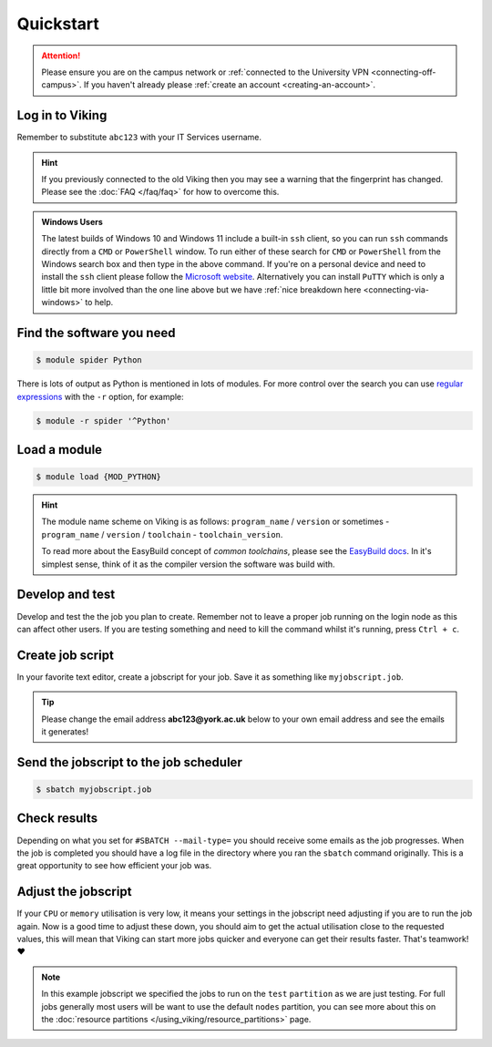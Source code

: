 Quickstart
==========

.. attention::
    Please ensure you are on the campus network or :ref:`connected to the University VPN <connecting-off-campus>`. If you haven't already please :ref:`create an account <creating-an-account>`.

Log in to Viking
----------------

.. code-block:: console
    :caption: from a Linux or MacOS terminal or Windows PowerShell with OpenSSH installed

    $ ssh abc123@viking.york.ac.uk

Remember to substitute ``abc123`` with your IT Services username.

.. hint::

    If you previously connected to the old Viking then you may see a warning that the fingerprint has changed. Please see the :doc:`FAQ </faq/faq>` for how to overcome this.


.. admonition:: Windows Users

    The latest builds of Windows 10 and Windows 11 include a built-in ``ssh`` client, so you can run ``ssh`` commands directly from a ``CMD`` or ``PowerShell`` window. To run either of these search for ``CMD`` or ``PowerShell`` from the Windows search box and then type in the above command. If you're on a personal device and need to install the ``ssh`` client please follow the `Microsoft website <https://learn.microsoft.com/en-us/windows-server/administration/openssh/openssh_install_firstuse?tabs=gui#install-openssh-for-windows>`_. Alternatively you can install ``PuTTY`` which is only a little bit more involved than the one line above but we have :ref:`nice breakdown here <connecting-via-windows>` to help.


Find the software you need
--------------------------

.. code-block:: console

    $ module spider Python


.. FIXME: add example output

There is lots of output as Python is mentioned in lots of modules. For more control over the search you can use `regular expressions <https://datasciencedojo.com/blog/regular-expression-101/#>`_ with the ``-r`` option, for example:

.. code-block:: console

    $ module -r spider '^Python'


Load a module
--------------

.. code-block:: console

    $ module load {MOD_PYTHON}


.. FIXME: check this is correct

.. hint::

    The module name scheme on Viking is as follows: ``program_name`` / ``version`` or sometimes - ``program_name`` / ``version`` / ``toolchain`` - ``toolchain_version``.

    To read more about the EasyBuild concept of *common toolchains*, please see the `EasyBuild docs <https://docs.easybuild.io/common-toolchains/>`_. In it's simplest sense, think of it as the compiler version the software was build with.


Develop and test
----------------

Develop and test the the job you plan to create. Remember not to leave a proper job running on the login node as this can affect other users. If you are testing something and need to kill the command whilst it's running, press ``Ctrl + c``.


Create job script
-----------------

In your favorite text editor, create a jobscript for your job. Save it as something like ``myjobscript.job``.

.. tip::

    Please change the email address **abc123@york.ac.uk** below to your own email address and see the emails it generates!


.. code-block:: bash
    :caption: this is just a basic template
    :linenos:

    {SHEBANG}
    #SBATCH --job-name=my_job               # Job name
    #SBATCH --nodes=1                       # Number of nodes to run on
    #SBATCH --ntasks=1                      # Number of MPI tasks to request
    #SBATCH --cpus-per-task=1               # Number of CPU cores per MPI task
    #SBATCH --mem=16G                       # Total memory to request
    #SBATCH --time=0-00:15:00               # Time limit (DD-HH:MM:SS)
    #SBATCH --account=dept-proj-year        # Project account to use
    #SBATCH --mail-type=END,FAIL            # Mail events (NONE, BEGIN, END, FAIL, ALL)
    #SBATCH --mail-user=abc123@york.ac.uk   # Where to send mail
    #SBATCH --output=%x-%j.log              # Standard output log
    #SBATCH --error=%x-%j.err               # Standard error log
    #SBATCH --partition=test

    # Abort if any command fails
    set -e

    # Purge any previously loaded modules #
    module purge

    # Load modules #
    module load {MOD_PYTHON}

    # Commands to run #
    echo My working directory is: `pwd`
    echo Running job on host:
    echo -e '\t'`hostname` at `date`'\n'

    python -c 'print ("Hello, world!")'

    echo '\n'Job completed at `date`


Send the jobscript to the job scheduler
---------------------------------------

.. code-block:: console

    $ sbatch myjobscript.job


Check results
--------------

Depending on what you set for ``#SBATCH --mail-type=`` you should receive some emails as the job progresses. When the job is completed you should have a log file in the directory where you ran the ``sbatch`` command originally. This is a great opportunity to see how efficient your job was.


Adjust the jobscript
--------------------

If your ``CPU`` or ``memory`` utilisation is very low, it means your settings in the jobscript need adjusting if you are to run the job again. Now is a good time to adjust these down, you should aim to get the actual utilisation close to the requested values, this will mean that Viking can start more jobs quicker and everyone can get their results faster. That's teamwork! ❤️

.. note::

    In this example jobscript we specified the jobs to run on the ``test`` ``partition`` as we are just testing. For full jobs generally most users will be want to use the default ``nodes`` partition, you can see more about this on the :doc:`resource partitions </using_viking/resource_partitions>` page.

